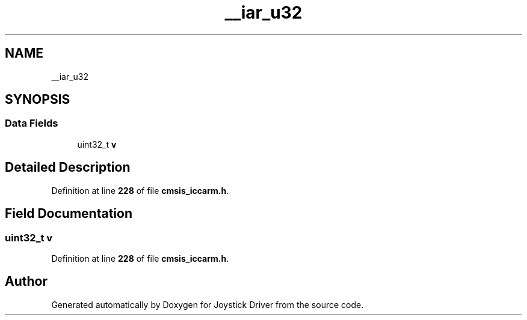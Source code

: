 .TH "__iar_u32" 3 "Version JSTDRVF4" "Joystick Driver" \" -*- nroff -*-
.ad l
.nh
.SH NAME
__iar_u32
.SH SYNOPSIS
.br
.PP
.SS "Data Fields"

.in +1c
.ti -1c
.RI "uint32_t \fBv\fP"
.br
.in -1c
.SH "Detailed Description"
.PP 
Definition at line \fB228\fP of file \fBcmsis_iccarm\&.h\fP\&.
.SH "Field Documentation"
.PP 
.SS "uint32_t v"

.PP
Definition at line \fB228\fP of file \fBcmsis_iccarm\&.h\fP\&.

.SH "Author"
.PP 
Generated automatically by Doxygen for Joystick Driver from the source code\&.
